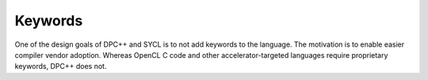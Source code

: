 .. _keywords:

Keywords
========


One of the design goals of DPC++ and SYCL is to not add keywords to the
language. The motivation is to enable easier compiler vendor adoption.
Whereas OpenCL C code and other accelerator-targeted languages require
proprietary keywords, DPC++ does not.

